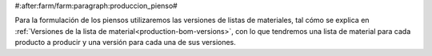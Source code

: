 #:after:farm/farm:paragraph:produccion_pienso#

Para la formulación de los piensos utilizaremos las versiones de listas de
materiales, tal cómo se explica en
:ref:`Versiones de la lista de material<production-bom-versions>`, con lo que
tendremos una lista de material para cada producto a producir y una versión
para cada una de sus versiones.
